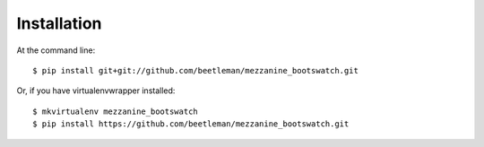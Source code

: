 ============
Installation
============

At the command line::

    $ pip install git+git://github.com/beetleman/mezzanine_bootswatch.git

Or, if you have virtualenvwrapper installed::

    $ mkvirtualenv mezzanine_bootswatch
    $ pip install https://github.com/beetleman/mezzanine_bootswatch.git
